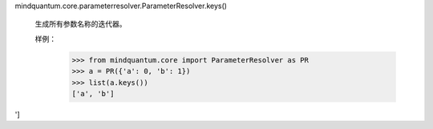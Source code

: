 mindquantum.core.parameterresolver.ParameterResolver.keys()

        生成所有参数名称的迭代器。

        样例：
            >>> from mindquantum.core import ParameterResolver as PR
            >>> a = PR({'a': 0, 'b': 1})
            >>> list(a.keys())
            ['a', 'b']
']
